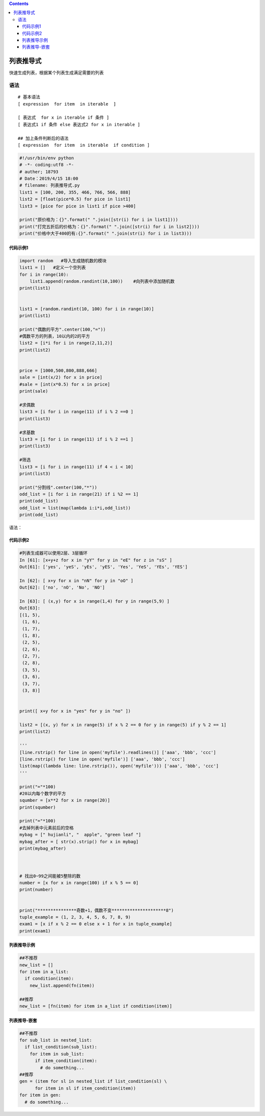 .. contents::
   :depth: 3
..

列表推导式
==========

快速生成列表，根据某个列表生成满足需要的列表

语法
----

::

   # 基本语法
   [ expression  for item  in iterable  ]

   [ 表达式  for x in iterable if 条件 ]
   [ 表达式1 if 条件 else 表达式2 for x in iterable ]

   ## 加上条件判断后的语法
   [ expression  for item  in iterable  if condition ]

.. code:: python

   #!/usr/bin/env python
   # -*- coding:utf8 -*-
   # auther; 18793
   # Date：2019/4/15 18:00
   # filename: 列表推导式.py
   list1 = [100, 200, 355, 466, 766, 566, 888]
   list2 = [float(pice*0.5) for pice in list1]
   list3 = [pice for pice in list1 if pice >400]

   print("原价格为：{}".format(" ".join([str(i) for i in list1])))
   print("打完五折后的价格为：{}".format(" ".join([str(i) for i in list2])))
   print("价格中大于400的有:{}".format(" ".join(str(i) for i in list3)))

代码示例1
~~~~~~~~~

.. code:: python

   import random   #导入生成随机数的模块
   list1 = []   #定义一个空列表
   for i in range(10):
       list1.append(random.randint(10,100))    #向列表中添加随机数
   print(list1)


   list1 = [random.randint(10, 100) for i in range(10)]
   print(list1)

   print("偶数的平方".center(100,"="))
   #偶数平方的列表，10以内的2的平方
   list2 = [i*i for i in range(2,11,2)]
   print(list2)


   price = [1000,500,800,888,666]
   sale = [int(x/2) for x in price]
   #sale = [int(x*0.5) for x in price]
   print(sale)

   #求偶数
   list3 = [i for i in range(11) if i % 2 ==0 ]
   print(list3)

   #求基数
   list3 = [i for i in range(11) if i % 2 ==1 ]
   print(list3)

   #筛选
   list3 = [i for i in range(11) if 4 < i < 10]
   print(list3)

   print("分割线".center(100,"*"))
   odd_list = [i for i in range(21) if i %2 == 1]
   print(odd_list)
   odd_list = list(map(lambda i:i*i,odd_list))
   print(odd_list)

语法： |image1|

.. image:: ../../_static/list_append0001.png

代码示例2
~~~~~~~~~

.. code:: python

   #列表生成器可以使用2层、3层循环
   In [61]: [x+y+z for x in "yY" for y in "eE" for z in "sS" ]
   Out[61]: ['yes', 'yeS', 'yEs', 'yES', 'Yes', 'YeS', 'YEs', 'YES']

   In [62]: [ x+y for x in "nN" for y in "oO" ]
   Out[62]: ['no', 'nO', 'No', 'NO']

   In [63]: [ (x,y) for x in range(1,4) for y in range(5,9) ]
   Out[63]:
   [(1, 5),
    (1, 6),
    (1, 7),
    (1, 8),
    (2, 5),
    (2, 6),
    (2, 7),
    (2, 8),
    (3, 5),
    (3, 6),
    (3, 7),
    (3, 8)]
    

   print([ x+y for x in "yes" for y in "no" ])

   list2 = [(x, y) for x in range(5) if x % 2 == 0 for y in range(5) if y % 2 == 1]
   print(list2)

   '''
   [line.rstrip() for line in open('myfile').readlines()] ['aaa', 'bbb', 'ccc']
   [line.rstrip() for line in open('myfile')] ['aaa', 'bbb', 'ccc']
   list(map((lambda line: line.rstrip()), open('myfile'))) ['aaa', 'bbb', 'ccc']
   '''

   print("="*100)
   #20以内每个数字的平方
   squmber = [x**2 for x in range(20)]
   print(squmber)

   print("="*100)
   #去掉列表中元素前后的空格
   mybag = [" hujianli", "  apple", "green leaf "]
   mybag_after = [ str(x).strip() for x in mybag]
   print(mybag_after)



   # 找出0~99之间能被5整除的数
   number = [x for x in range(100) if x % 5 == 0]
   print(number)


   print("***************奇数+1，偶数不变*********************8")
   tuple_example = (1, 2, 3, 4, 5, 6, 7, 8, 9)
   exam1 = [x if x % 2 == 0 else x + 1 for x in tuple_example]
   print(exam1)

列表推导示例
~~~~~~~~~~~~

.. code:: python

   ##不推荐
   new_list = []
   for item in a_list:
     if condition(item):
       new_list.append(fn(item))
        
   ##推荐
   new_list = [fn(item) for item in a_list if condition(item)]

列表推导-嵌套
~~~~~~~~~~~~~

.. code:: python

   ##不推荐
   for sub_list in nested_list:
     if list_condition(sub_list):
       for item in sub_list:
         if item_condition(item):
           # do something... 
   ##推荐
   gen = (item for sl in nested_list if list_condition(sl) \
         for item in sl if item_condition(item))
   for item in gen:
     # do something...

.. |image1| image:: ../../_static/list_00001.png
